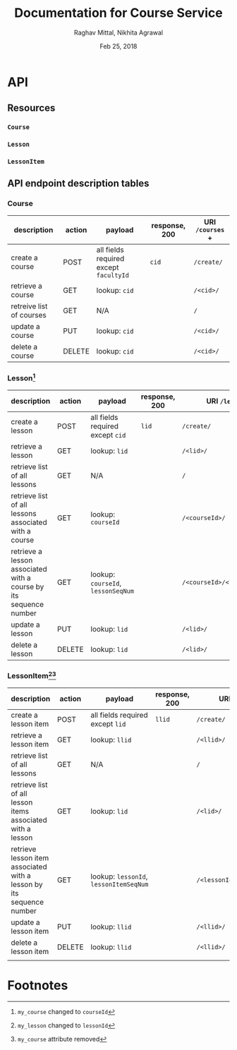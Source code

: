 #+AUTHOR: Raghav Mittal, Nikhita Agrawal
#+DATE: Feb 25, 2018
#+TITLE: Documentation for Course Service

* API
** Resources
*** =Course=
*** =Lesson=
*** =LessonItem=
** API endpoint description tables
*** Course
| description              | action | payload                                | response, 200 | URI =/courses= + |
|--------------------------+--------+----------------------------------------+---------------+------------------|
| create a course          | POST   | all fields required except =facultyId= | =cid=         | =/create/=       |
| retrieve a course        | GET    | lookup: =cid=                          |               | =/<cid>/=        |
| retreive list of courses | GET    | N/A                                    |               | =/=              |
| update a course          | PUT    | lookup: =cid=                          |               | =/<cid>/=        |
| delete a course          | DELETE | lookup: =cid=                          |               | =/<cid>/=        |

*** Lesson[fn:3]
| description                                                       | action | payload                            | response, 200 | URI =/lessons= +              |
|-------------------------------------------------------------------+--------+------------------------------------+---------------+-------------------------------|
| create a lesson                                                   | POST   | all fields required except =cid=   | =lid=         | =/create/=                    |
| retrieve a lesson                                                 | GET    | lookup: =lid=                      |               | =/<lid>/=                     |
| retrieve list of all lessons                                      | GET    | N/A                                |               | =/=                           |
| retrieve list of all lessons associated with a course             | GET    | lookup: =courseId=                 |               | =/<courseId>/=                |
| retrieve a lesson associated with a course by its sequence number | GET    | lookup: =courseId=, =lessonSeqNum= |               | =/<courseId>/<lessonSeqNum>/= |
| update a lesson                                                   | PUT    | lookup: =lid=                      |               | =/<lid>/=                     |
| delete a lesson                                                   | DELETE | lookup: =lid=                      |               | =/<lid>/=                     |

*** LessonItem[fn:1][fn:2]
| description                                                          | action | payload                                | response, 200 | URI =/lessonsitems= +             |
|----------------------------------------------------------------------+--------+----------------------------------------+---------------+-----------------------------------|
| create a lesson item                                                 | POST   | all fields required except =lid=       | =llid=        | =/create/=                        |
| retrieve a lesson item                                               | GET    | lookup: =llid=                         |               | =/<llid>/=                        |
| retrieve list of all lessons                                         | GET    | N/A                                    |               | =/=                               |
| retrieve list of all lesson items associated with a lesson           | GET    | lookup: =lid=                          |               | =/<lid>/=                         |
| retrieve lesson item associated with a lesson by its sequence number | GET    | lookup: =lessonId=, =lessonItemSeqNum= |               | =/<lessonId>/<lessonItemSeqNum>/= |
| update a lesson item                                                 | PUT    | lookup: =llid=                         |               | =/<llid>/=                        |
| delete a lesson item                                                 | DELETE | lookup: =llid=                         |               | =/<llid>/=                        |
|                                                                      |        |                                        |               |                                   |



* Footnotes

[fn:1] =my_lesson= changed to =lessonId=
[fn:2] =my_course= attribute removed
[fn:3] =my_course= changed to =courseId=

  
